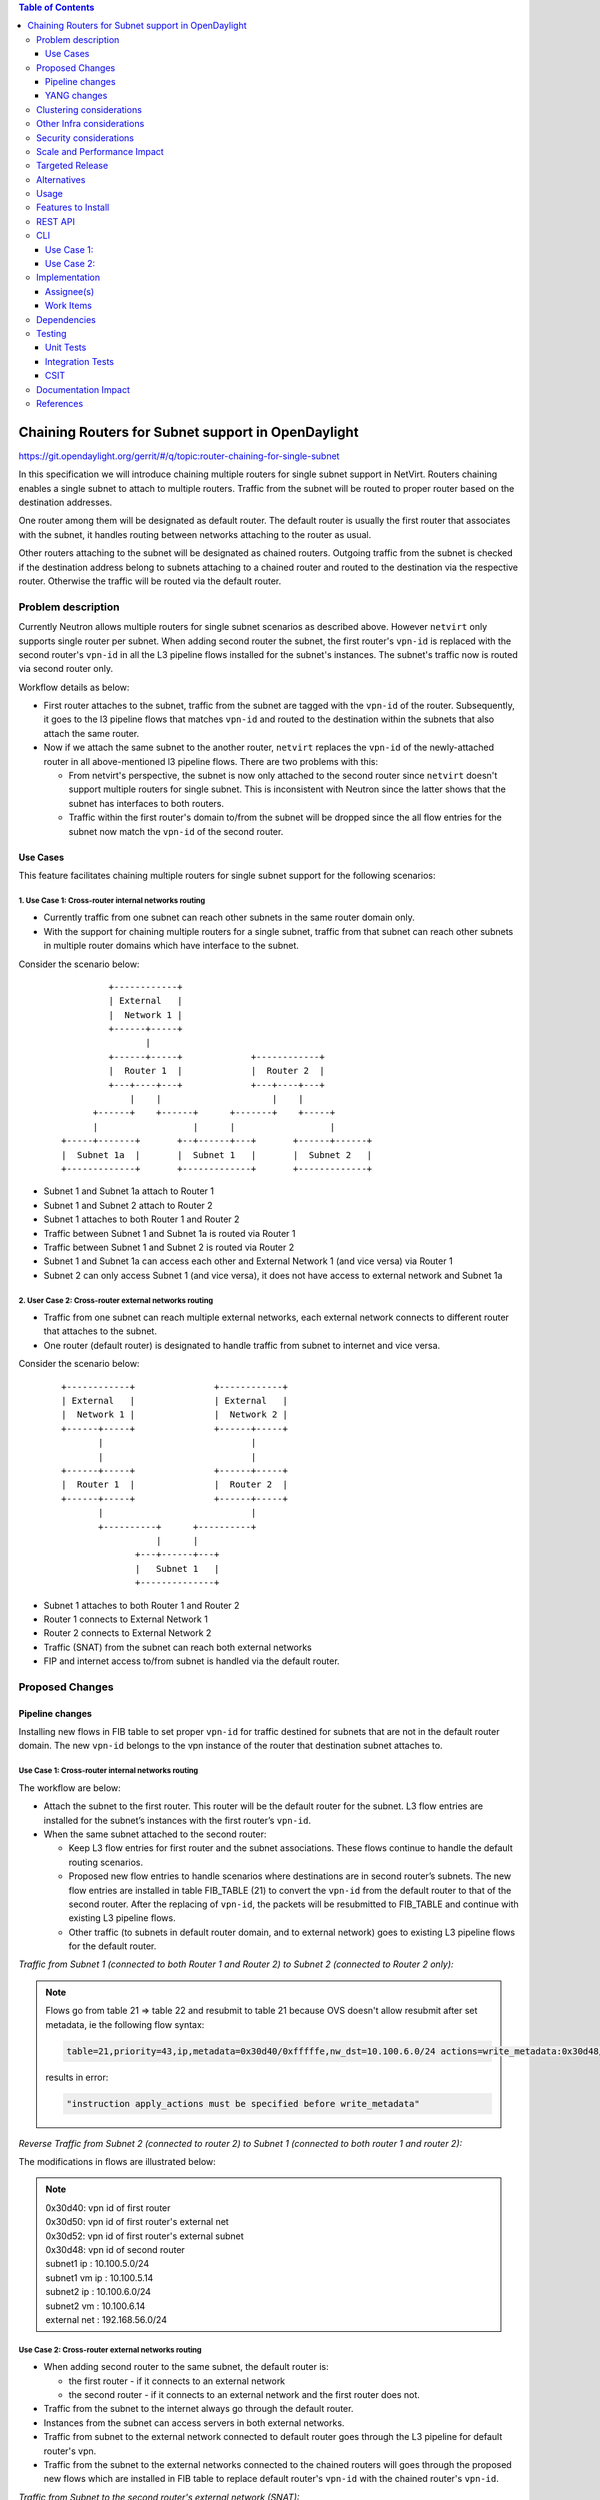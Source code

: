 .. contents:: Table of Contents
         :depth: 3

===================================================
Chaining Routers for Subnet support in OpenDaylight
===================================================

https://git.opendaylight.org/gerrit/#/q/topic:router-chaining-for-single-subnet

In this specification we will introduce chaining multiple routers for single
subnet support in NetVirt. Routers chaining enables a single subnet
to attach to multiple routers. Traffic from the subnet will be routed to proper
router based on the destination addresses.

One router among them will be designated as default router.
The default router is usually the first router that associates with the subnet,
it handles routing between networks attaching to the router as usual.

Other routers attaching to the subnet will be designated as chained routers.
Outgoing traffic from the subnet is checked if the destination address
belong to subnets attaching to a chained router and routed to the destination
via the respective router. Otherwise the traffic will be routed via the default router.

Problem description
===================

Currently Neutron allows multiple routers for single subnet scenarios as
described above. However ``netvirt`` only supports single router per subnet.
When adding second router the subnet, the first router's ``vpn-id`` is replaced
with the second router's ``vpn-id``  in all the L3 pipeline flows installed
for the subnet's instances. The subnet's traffic now is routed
via second router only.

Workflow details as below:

* First router attaches to the subnet, traffic from the subnet are tagged with
  the ``vpn-id`` of the router. Subsequently, it goes to the l3 pipeline flows
  that matches ``vpn-id`` and routed to the destination within the subnets that
  also attach the same router.

* Now if we attach the same subnet to the another router, ``netvirt`` replaces
  the ``vpn-id`` of the newly-attached router in all above-mentioned l3 pipeline flows.
  There are two problems with this:

  * From netvirt's perspective, the subnet is now only attached to the second
    router since ``netvirt`` doesn't support multiple routers for single subnet.
    This is inconsistent with Neutron since the latter shows that the subnet
    has interfaces to both routers.

  * Traffic within the first router's domain to/from the subnet
    will be dropped since the all flow entries for the subnet now match the ``vpn-id``
    of the second router.


Use Cases
---------

This feature facilitates chaining multiple routers for single subnet support for
the following scenarios:

.. _`Cross-router internal networks routing`:

1. Use Case 1: Cross-router internal networks routing
^^^^^^^^^^^^^^^^^^^^^^^^^^^^^^^^^^^^^^^^^^^^^^^^^^^^^

* Currently traffic from one subnet can reach other subnets in the same router
  domain only.
* With the support for chaining multiple routers for a single subnet, traffic
  from that subnet can reach other subnets in multiple router domains which have
  interface to the subnet.

Consider the scenario below:

    ::

              +------------+
              | External   |
              |  Network 1 |
              +------+-----+
                     |
              +------+-----+             +------------+
              |  Router 1  |             |  Router 2  |
              +---+----+---+             +---+----+---+
                  |    |                     |    |
           +------+    +------+      +-------+    +-----+
           |                  |      |                  |
     +-----+-------+       +--+------+---+       +------+------+
     |  Subnet 1a  |       |  Subnet 1   |       |  Subnet 2   |
     +-------------+       +-------------+       +-------------+


* Subnet 1 and Subnet 1a attach to Router 1
* Subnet 1 and Subnet 2 attach to Router 2
* Subnet 1 attaches to both Router 1 and Router 2
* Traffic between Subnet 1 and Subnet 1a is routed via Router 1
* Traffic between Subnet 1 and Subnet 2 is routed via Router 2
* Subnet 1 and Subnet 1a can access each other and External Network 1 (and vice versa) via Router 1
* Subnet 2 can only access Subnet 1 (and vice versa), it does not have access to external network
  and Subnet 1a

.. _`Cross-router external networks routing`:

2. User Case 2: Cross-router external networks routing
^^^^^^^^^^^^^^^^^^^^^^^^^^^^^^^^^^^^^^^^^^^^^^^^^^^^^^

* Traffic from one subnet can reach multiple external networks, each external network connects to
  different router that attaches to the subnet.
* One router (default router) is designated to handle traffic from subnet to internet and vice versa.

Consider the scenario below:

     ::

             +------------+               +------------+
             | External   |               | External   |
             |  Network 1 |               |  Network 2 |
             +------+-----+               +------+-----+
                    |                            |
                    |                            |
             +------+-----+               +------+-----+
             |  Router 1  |               |  Router 2  |
             +------+-----+               +------+-----+
                    |                            |
                    +----------+      +----------+
                               |      |
                           +---+------+---+
                           |   Subnet 1   |
                           +--------------+

* Subnet 1 attaches to both Router 1 and Router 2
* Router 1 connects to External Network 1
* Router 2 connects to External Network 2
* Traffic (SNAT) from the subnet can reach both external networks
* FIP and internet access to/from subnet is handled via the default router.

Proposed Changes
================

Pipeline changes
----------------

Installing new flows in FIB table to set proper ``vpn-id`` for traffic destined
for subnets that are not in the default router domain. The new ``vpn-id`` belongs to
the vpn instance of the router that destination subnet attaches to.

Use Case 1: Cross-router internal networks routing
^^^^^^^^^^^^^^^^^^^^^^^^^^^^^^^^^^^^^^^^^^^^^^^^^^

The workflow are below:

* Attach the subnet to the first router. This router will be the default router
  for the subnet. L3 flow entries are installed for the subnet’s instances with the
  first router’s ``vpn-id``.

* When the same subnet attached to the second router:

  * Keep L3 flow entries for first router and the subnet associations.
    These flows continue to handle the default routing scenarios.
  * Proposed new flow entries to handle scenarios where destinations are in second router’s subnets.
    The new flow entries are installed in table FIB_TABLE (21) to convert the ``vpn-id`` from
    the default router to that of the second router. After the replacing of ``vpn-id``,
    the packets will be resubmitted to FIB_TABLE and continue with existing L3 pipeline flows.
  * Other traffic (to subnets in default router domain, and to external network) goes to existing L3
    pipeline flows for the default router.


*Traffic from Subnet 1 (connected to both Router 1 and Router 2) to Subnet 2 (connected to Router 2 only):*

.. code-block:: bash
  :emphasize-lines: 4,5

  Classifier table (0) =>
  Dispatcher table (17) l3vpn service: set vpn-id=router1-id =>
  GW Mac table (19) match: vpn-id=router1-id,dst-mac=router1-interface-mac =>
  FIB table (21) match: vpn-id=router1-id,src-ip=subnet1-ip,dst-ip=subnet2-ip set vpn-id=router2-id =>
  Subnet Route table (22) match: vpn-id=router2-id resubmit table 21 =>
  FIB table (21) match: vpn-id=router2-id,dst-ip=subnet2-vm-ip => OF Group for subnet2's VM

.. note::

  Flows go from table 21 => table 22 and resubmit to table 21 because
  OVS doesn't allow resubmit after set metadata, ie the following flow syntax:

  .. code-block:: bash

     table=21,priority=43,ip,metadata=0x30d40/0xfffffe,nw_dst=10.100.6.0/24 actions=write_metadata:0x30d48/0xfffffe,resubmit(,21)

  results in error:

  .. code-block:: bash

      "instruction apply_actions must be specified before write_metadata"

*Reverse Traffic from Subnet 2 (connected to router 2) to Subnet 1 (connected to both router 1 and router 2):*

.. code-block:: bash
  :emphasize-lines: 4,5

  Classifier table (0) =>
  Dispatcher table (17) l3vpn service: set vpn-id=router2-id =>
  GW Mac table (19) match: vpn-id=router2-id,dst-mac=router2-interface-mac =>
  FIB table (21) match: vpn-id=router2-id,dst-ip=subnet1-ip set vpn-id=router1-id =>
  Subnet Route table (22) match: vpn-id=router1-id resubmit table 21 =>
  FIB table (21) match: vpn-id=router1-id,dst-ip=subnet1-vm-ip => OF Group for subnet1's VM

The modifications in flows are illustrated below:

.. code-block:: bash
  :emphasize-lines: 15,16,20,21

  table=0, priority=4,in_port=4,vlan_tci=0x0000/0x1fff actions=write_metadata:0x20000000000/0xffffff0000000001,goto_table:17
  table=0, priority=4,in_port=6,vlan_tci=0x0000/0x1fff actions=write_metadata:0x40000000000/0xffffff0000000001,goto_table:17
  table=0, priority=4,in_port=2,vlan_tci=0x0000/0x1fff actions=write_metadata:0x50000000001/0xffffff0000000001,goto_table:17
  table=17, priority=10,metadata=0x8000020000000000/0xffffff0000000000 actions=load:0x186a0->NXM_NX_REG3[0..24],write_metadata:0x9000020000030d40/0xfffffffffffffffe,goto_table:19
  table=17, priority=10,metadata=0x8000040000000000/0xffffff0000000000 actions=load:0x186a4->NXM_NX_REG3[0..24],write_metadata:0x9000040000030d48/0xfffffffffffffffe,goto_table:19
  table=19, priority=20,metadata=0x30d40/0xfffffe,dl_dst=fa:16:3e:b4:58:8e actions=goto_table:21
  table=19, priority=20,metadata=0x30d48/0xfffffe,dl_dst=fa:16:3e:62:fe:5e actions=goto_table:21
  table=19, priority=20,metadata=0x30d50/0xfffffe,dl_dst=fa:16:3e:8e:2c:98 actions=write_metadata:0x30d52/0xfffffe,goto_table:21
  table=21, priority=42,icmp,metadata=0x30d40/0xfffffe,nw_dst=10.100.5.1,icmp_type=8,icmp_code=0 actions=move:NXM_OF_ETH_SRC[]->NXM_OF_ETH_DST[],set_field:fa:16:3e:b4:58:8e->eth_src,move:NXM_OF_IP_SRC[]->NXM_OF_IP_DST[],set_field:10.100.5.1->ip_src,set_field:0->icmp_type,load:0->NXM_OF_IN_PORT[],resubmit(,21)
  table=21, priority=42,icmp,metadata=0x30d48/0xfffffe,nw_dst=10.100.6.1,icmp_type=8,icmp_code=0 actions=move:NXM_OF_ETH_SRC[]->NXM_OF_ETH_DST[],set_field:fa:16:3e:62:fe:5e->eth_src,move:NXM_OF_IP_SRC[]->NXM_OF_IP_DST[],set_field:10.100.6.1->ip_src,set_field:0->icmp_type,load:0->NXM_OF_IN_PORT[],resubmit(,21)
  table=21, priority=42,ip,metadata=0x30d40/0xfffffe,nw_dst=10.100.5.14 actions=group:150000
  table=21, priority=42,ip,metadata=0x30d48/0xfffffe,nw_dst=10.100.6.14 actions=group:150003
  table=21, priority=42,ip,metadata=0x30d52/0xfffffe,nw_dst=192.168.56.17 actions=write_metadata:0x30d52/0xfffffe,goto_table:44
  table=21, priority=34,ip,metadata=0x30d52/0xfffffe,nw_dst=192.168.56.0/24 actions=write_metadata:0x138b030d52/0xfffffffffe,goto_table:22
  table=21, priority=43,ip,metadata=0x30d40/0xfffffe,nw_src=10.100.5.0/24,nw_dst=10.100.6.0/24 actions=write_metadata:0x30d48/0xfffffe,goto_table:22
  table=21, priority=43,ip,metadata=0x30d48/0xfffffe,nw_dst=10.100.5.0/24 actions=write_metadata:0x30d40/0xfffffe,goto_table:22
  table=21, priority=10,ip,metadata=0x30d52/0xfffffe actions=group:225000
  table=21, priority=10,ip,metadata=0x30d40/0xfffffe actions=goto_table:26
  table=22, priority=42,ip,metadata=0x30d52/0xfffffe,nw_dst=192.168.56.255 actions=drop
  table=22, priority=42,ip,metadata=0x30d40/0xfffffe actions=resubmit(,21)
  table=22, priority=42,ip,metadata=0x30d48/0xfffffe actions=resubmit(,21)


.. note::

   | 0x30d40: vpn id of first router
   | 0x30d50: vpn id of first router's external net
   | 0x30d52: vpn id of first router's external subnet
   | 0x30d48: vpn id of second router
   | subnet1 ip    : 10.100.5.0/24
   | subnet1 vm ip : 10.100.5.14
   | subnet2 ip    : 10.100.6.0/24
   | subnet2 vm    : 10.100.6.14
   | external net  : 192.168.56.0/24


Use Case 2: Cross-router external networks routing
^^^^^^^^^^^^^^^^^^^^^^^^^^^^^^^^^^^^^^^^^^^^^^^^^^

* When adding second router to the same subnet, the default router is:

  * the first router - if it connects to an external network
  * the second router - if it connects to an external network and the first router does not.

* Traffic from the subnet to the internet always go through the default router.
* Instances from the subnet can access servers in both external networks.
* Traffic from subnet to the external network connected to default router
  goes through the L3 pipeline for default router's vpn.
* Traffic from the subnet to the external networks connected to the chained routers will
  goes through the proposed new flows which are installed in FIB table to replace
  default router's ``vpn-id`` with the chained router's ``vpn-id``.

*Traffic from Subnet to the second router's external network (SNAT):*

.. code-block:: bash
  :emphasize-lines: 4

  Classifier table (0) =>
  Dispatcher table (17) l3vpn service: set vpn-id=router1-id =>
  GW Mac table (19) match: vpn-id=router1-id,dst-mac=router1-interface-mac =>
  FIB table (21) match: vpn-id=router1-id,src-ip=subnet1-ip,dst-ip=ext-subnet2-ip set vpn-id=router2-id =>
  PSNAT_TABLE (26) =>
  OUTBOUND_NAPT_TABLE (46) set vpn-id=router-id, punt-to-controller
  OUTBOUND_NAPT_TABLE (46) learned flow - match vpn-id=router2-id,src-ip set vpn-id=ext-subnet2-vpn-id,dst-ip=router2-gw-ip,dst-mac=router2-gw-mac
  NAPT_PFIB_TABLE (47) match: vpn-id=ext-subnet2-vpn-id
  FIB table (21) match: vpn-id=ext-subnet2-vpn-id,dst-ip =>  OF group per external subnet

*Reverse traffic from second external network to the subnet (SNAT):*

.. code-block:: bash
  :emphasize-lines: 6,7

  Classifier table (0) =>
  Dispatcher table (17) l3vpn service: set vpn-id=ext-net1-vpn-id =>
  GW Mac table (19) match: vpn-id=ext-net1-vpn-id,dst-mac=router2-ext-gw-mac =>
  FIB table (21) match: vpn-id=router2-ext-gw-ip,dst-ip=ext-subnet2-ip  =>
  INBOUND_NAPT_TABLE (44) learned flow - match src-ip=router2-ext-gw-ip set vpn-id=router2-id,dst-ip=subnet-vm-ip,dst-mac=subnet-vm-mac =>
  FIB table (21) match: vpn-id=router2-id,dst-ip=ext-subnet1-ip set vpn-id=router1-id =>
  Subnet Route table (22) match: vpn-id=router1-id resubmit table 21 =>
  FIB table (21) match: vpn-id=router1-id,dst-ip=subnet1-vm-ip => OF Group for subnet1's VM


The modifications in flows are illustrated below:

.. code-block:: bash
  :emphasize-lines: 7,8,11

  table=0, priority=4,in_port=1,vlan_tci=0x0000/0x1fff actions=write_metadata:0x60000000001/0xffffff0000000001,goto_table:17
  table=17, priority=10,metadata=0x60000000000/0xffffff0000000000 actions=load:0x186ac->NXM_NX_REG3[0..24],write_metadata:0x9000060000030d58/0xfffffffffffffffe,goto_table:19
  table=19, priority=20,metadata=0x30d58/0xfffffe,dl_dst=fa:16:3e:71:34:70 actions=write_metadata:0x30d5a/0xfffffe,goto_table:21
  table=21, priority=34,ip,metadata=0x30d5a/0xfffffe,nw_dst=192.168.57.0/24 actions=write_metadata:0x138c030d5a/0xfffffffffe,goto_table:22
  table=21, priority=42,ip,metadata=0x30d5a/0xfffffe,nw_dst=192.168.57.14 actions=write_metadata:0x30d5a/0xfffffe,goto_table:44
  table=21, priority=42,ip,metadata=0x30d5a/0xfffffe,nw_dst=192.168.57.1 actions=set_field:08:00:27:07:5a:1f->eth_dst,load:0x600->NXM_NX_REG6[],resubmit(,220)
  table=21, priority=10,ip,metadata=0x30d40/0xfffffe,nw_src=10.100.5.0/24,nw_dst=192.168.57.0/24 actions=write_metadata:0x30d48/0xffffff,goto_table:26
  table=21, priority=43,ip,metadata=0x30d48/0xfffffe,nw_dst=10.100.5.0/24 actions=write_metadata:0x30d40/0xfffffe,goto_table:22
  table=21, priority=10,ip,metadata=0x30d5a/0xfffffe actions=group:225001
  table=22, priority=42,ip,metadata=0x30d5a/0xfffffe,nw_dst=192.168.57.255 actions=drop
  table=22, priority=42,ip,metadata=0x30d40/0xfffffe actions=resubmit(,21)
  table=26, priority=5,ip,metadata=0x30d48/0xfffffe actions=goto_table:46
  table=44, send_flow_rem priority=10,tcp,nw_dst=192.168.57.14,tp_dst=49152 actions=set_field:10.100.6.14->ip_dst,set_field:45791->tcp_dst,write_metadata:0x30d48/0xfffffe,goto_table:47
  table=46, idle_timeout=300, send_flow_rem priority=10,tcp,metadata=0x30d48/0xfffffe,nw_src=10.100.6.14,tp_src=45791 actions=set_field:192.168.57.14->ip_src,set_field:49152->tcp_src,set_field:fa:16:3e:71:34:70->eth_src,write_metadata:0x30d5a/0xffffff,goto_table:47
  table=46, priority=5,ip,metadata=0x30d48/0xfffffe actions=CONTROLLER:65535,write_metadata:0x30d48/0xfffffe
  table=47, priority=5,ip,metadata=0x30d5a/0xfffffe actions=load:0->NXM_OF_IN_PORT[],resubmit(,21)
  table=47, priority=5,ip,metadata=0x30d58/0xfffffe actions=load:0->NXM_OF_IN_PORT[],resubmit(,21)
  group_id=225001,type=all,bucket=actions=set_field:08:00:27:07:5a:1f->eth_dst,load:0x600->NXM_NX_REG6[],resubmit(,220)

.. note::

   | 0x30d40: vpn id of default router
   | 0x30d48: vpn id of second router
   | 0x30d58: vpn id of second router's external net
   | 0x30d5a: vpn id of second router's external subnet
   | 10.100.5.0 : subnet ip
   | 192.168.57.0: IP address of external subnet attached to second router
   | 192.168.57.14: IP address of external gateway to second router

Floating IPs
^^^^^^^^^^^^

Floating IPs for instances in the subnet can only be generated for the external network
associating with default router. The reason is floating ip and the VM ip are one-to-one,
once the FIP is generated for a Neutron port, no new FIP can be generated for the same
port.

Updating Routers in Router Chain
^^^^^^^^^^^^^^^^^^^^^^^^^^^^^^^^

A router in the chained router list can be promoted to become the default router if:

* The default router is dissociated from the subnet.
* The default router does not connect to an external network and one of chained router becomes
  connected to an external network.

When a chained router becomes the default router for a subnet, all L3 pipeline flows for
the subnet will be changed with the ``vpn-id`` of the newly promoted default router.

YANG changes
------------

*Subnetmap* structure must be changed to support a list with chained router IDs.

Proposed changes:

* New ``grouping submap-vpn-info`` is refactored out of ``subnetmap``.
  The grouping contains the attributes related to router-subnet association.
* ``subnetmap`` contains attribute for the association between default router and the subnet.
* ``subnetmap`` also contains a list of associations for chained routers and the subnet.

.. code-block:: bash
  :caption: neutronvpn.yang
  :emphasize-lines: 3-29,43-73

  module neutronvpn {
  ..
  +    grouping submap-vpn-info {
  +
  +        leaf router-id {
  +            type    yang:uuid;
  +            description "router to which this subnet belongs";
  +        }
  +
  +        leaf router-interface-port-id {
  +            type    yang:uuid;
  +            description "port corresponding to router interface on this subnet";
  +        }
  +
  +        leaf router-intf-mac-address {
  +            type    string;
  +            description "router interface mac address on this subnet";
  +        }
  +
  +        leaf router-interface-fixed-ip {
  +            type    string;
  +            description "fixed ip of the router interface port on this subnet";
  +        }
  +
  +        leaf vpn-id {
  +            type    yang:uuid;
  +            description "VPN to which this subnet belongs";
  +        }
  +    }

     container subnetmaps{
        list subnetmap {
            key id;
            leaf id {
                type    yang:uuid;
                description "UUID representing the subnet ";
            }
            ..
            leaf subnet-ip {
                type    string;
                description "Specifies the subnet IP in CIDR format";
            }
  -         leaf router-id {
  -             type    yang:uuid;
  -             description "router to which this subnet belongs";
  -         }
  -
  -         leaf router-interface-port-id {
  -             type    yang:uuid;
  -             description "port corresponding to router interface on this subnet";
  -         }
  -
  -         leaf router-intf-mac-address {
  -             type    string;
  -             description "router interface mac address on this subnet";
  -         }
  -
  -         leaf router-interface-fixed-ip {
  -             type    string;
  -             description "fixed ip of the router interface port on this subnet";
  -         }
  -
  -         leaf vpn-id {
  -             type    yang:uuid;
  -             description "VPN to which this subnet belongs";
  -         }
  +
  +         uses submap-vpn-info;
  +
  +         list chained-router {
  +             uses submap-vpn-info;
  +         }

            leaf-list port-list {
                type yang:uuid;
            }

Clustering considerations
=========================
None

Other Infra considerations
==========================
None

Security considerations
=======================
None

Scale and Performance Impact
============================
None

Targeted Release
================
Oxygen

Alternatives
============
None

Usage
=====

Features to Install
===================

odl-netvirt-openstack

REST API
========

CLI
===

Use Case 1:
-----------

The following are the CLI used to set up `Cross-router internal networks routing`_

1. Create NET1 and associated SUBNET1

.. code-block:: bash

   openstack network create NET1 --provider-network-type vxlan --provider-segment 1500
   openstack subnet create --network NET1 --subnet-range 10.100.5.0/24 --dns-nameserver 8.8.8.8 --allocation-pool start=10.100.5.5,end=10.100.5.100 SUBNET1

3. Launch VM1 on NET1

.. code-block:: bash

   openstack keypair create --public-key ~/.ssh/id_rsa.pub admin_key
   nova boot --poll --flavor m1.nano --image $(glance image-list | grep 'cirros' | awk '{print $2}' | tail -1) --nic net-id=$(openstack network list | grep -w NET1 | awk '{print $2}') VM1 --availability-zone=nova:control --key-name admin_key

3. Create NET1a and associated SUBNET1a

.. code-block:: bash

   openstack network create NET1a --provider-network-type vxlan --provider-segment 1502
   openstack subnet create --network NET1a --subnet-range 10.100.7.0/24 --dns-nameserver 8.8.8.8 --allocation-pool start=10.100.7.5,end=10.100.7.100 SUBNET1a

4. Launch VM1a on NET1a

.. code-block:: bash

   nova boot --poll --flavor m1.nano --image $(glance image-list | grep 'cirros' | awk '{print $2}' | tail -1) --nic net-id=$(openstack network list | grep -w NET1a | awk '{print $2}') VM1a --availability-zone=nova:control --key-name admin_key

5. Create ROUTER1 and attach SUBNET1 and SUBNET1a to ROUTER1

.. code-block:: bash

   openstack router create ROUTER1
   openstack router add subnet ROUTER1 SUBNET1
   openstack router add subnet ROUTER1 SUBNET1a

6. Create NET2 and associated SUBNET2

.. code-block:: bash

   openstack network create NET2 --provider-network-type vxlan --provider-segment 1501
   openstack subnet create --network NET2 --subnet-range 10.100.6.0/24 --dns-nameserver 8.8.8.8 --allocation-pool start=10.100.6.5,end=10.100.6.100 SUBNET2

7. Launch VM2 on NET2

.. code-block:: bash

   nova boot --poll --flavor m1.nano --image $(glance image-list | grep 'cirros' | awk '{print $2}' | tail -1) --nic net-id=$(openstack network list | grep -w NET2 | awk '{print $2}') VM2 --availability-zone=nova:control --key-name admin_key

8. Create ROUTER2 and attach SUBNET2 to ROUTER2

.. code-block:: bash

   openstack router create ROUTER2
   openstack router add subnet ROUTER2 SUBNET2

9. Create external network EXTNET1 and associated EXTSUBNET1

.. code-block:: bash

   openstack network create EXTNET1 --external --provider-physical-network physnet1 --provider-network-type flat
   openstack subnet create --network EXTNET1 --allocation-pool start=192.168.56.9,end=192.168.56.20 --no-dhcp --gateway 192.168.56.1 --subnet-range 192.168.56.0/24 EXTSUBNET1

10. Set EXTNET1 as gateway for ROUTER1

.. code-block:: bash

   openstack router set --external-gateway EXTNET1 ROUTER1

11. Attach SUBNET1 to ROUTER2. First we create a Neutron port PORT_SUB1_RT2 on SUBNET1 and then
    attach SUBNET1 to ROUTER2 via PORT_SUB1_RT2

.. code-block:: bash
  :emphasize-lines: 1-2

   openstack port create --fixed-ip subnet=SUBNET1,ip-address=10.100.5.3 --network NET1 PORT_SUB1_RT2
   openstack router add port ROUTER2 $(openstack port list | grep -w PORT_SUB1_RT2 | awk '{print $2}')

Use Case 2:
-----------

The following are the CLI used to set up `Cross-router external networks routing`_

1. Create NET1 and associated SUBNET1

.. code-block:: bash

   openstack network create NET1 --provider-network-type vxlan --provider-segment 1500
   openstack subnet create --network NET1 --subnet-range 10.100.5.0/24 --dns-nameserver 8.8.8.8 --allocation-pool start=10.100.5.5,end=10.100.5.100 SUBNET1

2. Launch VM1 on NET1

.. code-block:: bash

   openstack keypair create --public-key ~/.ssh/id_rsa.pub admin_key
   nova boot --poll --flavor m1.nano --image $(glance image-list | grep 'cirros' | awk '{print $2}' | tail -1) --nic net-id=$(openstack network list | grep -w NET1 | awk '{print $2}') VM1 --availability-zone=nova:control --key-name admin_key


3. Create external network EXTNET1 and associated EXTSUBNET1

.. code-block:: bash

   openstack network create EXTNET1 --external --provider-physical-network physnet1 --provider-network-type flat
   openstack subnet create --network EXTNET1 --allocation-pool start=192.168.56.9,end=192.168.56.20 --no-dhcp --gateway 192.168.56.1 --subnet-range 192.168.56.0/24 EXTSUBNET1

4. Create external network EXTNET2 and associated EXTSUBNET2

.. code-block:: bash

   openstack network create EXTNET2 --external --provider-physical-network physnet2 --provider-network-type flat
   openstack subnet create --network EXTNET2 --allocation-pool start=192.168.57.9,end=192.168.57.20 --no-dhcp --gateway 192.168.57.1 --subnet-range 192.168.57.0/24 EXTSUBNET2

6. Create ROUTER1 and attach SUBNET1 to ROUTER1

.. code-block:: bash

   openstack router create ROUTER1
   openstack router add subnet ROUTER1 SUBNET1

7. Set EXTNET1 as gateway for ROUTER1

.. code-block:: bash

   openstack router set --external-gateway EXTNET1 ROUTER1

8. Create ROUTER2 and set EXTNET2 as gateway for ROUTER2

.. code-block:: bash

   openstack router create ROUTER2
   openstack router set --external-gateway EXTNET2 ROUTER2

9. Attach SUBNET1 to ROUTER2. First we create a Neutron port PORT_SUB1_RT2 on SUBNET1 and then
   attach SUBNET1 to ROUTER2 via PORT_SUB1_RT2

.. code-block:: bash
  :emphasize-lines: 1-2

   openstack port create --fixed-ip subnet=SUBNET1,ip-address=10.100.5.3 --network NET1 PORT_SUB1_RT2
   openstack router add port ROUTER2 $(openstack port list | grep -w PORT_SUB1_RT2 | awk '{print $2}')

Implementation
==============

Assignee(s)
-----------
Primary assignee:
  Vinh Nguyen  <vinh.nguyen@hcl.com>

Other contributors:
  - TBD


Work Items
----------

* NeutronVpn changes
* VPNManager changes
* FibManager changes

Dependencies
============

None

Testing
=======

Unit Tests
----------

Unit tests related to chaining routers for subnet as above.

Integration Tests
-----------------
TBD

CSIT
----

CSIT specific testing will be done to check VMs connectivity with
chaining routers for single subnet solution:

Use Case 1
^^^^^^^^^^

1. Create network NET1
2. Create subnetwork SUBNET1 on NET1
3. Launch instance VM1 on NET1
4. Create network NET1a
5. Create subnetwork SUBNET1a
6. Launch instance VM1a on NET1a
7. Create router ROUTER1
8. Attach SUBNET1 and SUBNET1a to ROUTER1
   5.1 Verify VM1 and VM1a connectivity
   5.1 Verify VM1 and VM1a can communicate with each other
9. Create external network EXTNET1
10. Create external subnetwork EXTSUBNET1
11. Set EXTNET1 as gateway for ROUTER1
12. Create network NET2
13. Create subnetwork SUBNET2 on NET2
14. Launch VM2 on NET2
15. Create router Router2
16. Attach SUBNET2 on ROUTER2
17. Create Neutron port PORT_SUB1_RT2 on SUBNET1
18. Attach Neutron port PORT_SUB1_RT2 as interface to ROUTER2
    18.1 Verify VM1 and VM2 can communicate with each other
    18.2 Verify VM1 and VM1a still can communicate with each other
    18.3 Verify VM2 and VM1a can not communicate
    18.4 Verify VM1 and VM1a can access external network EXTNET1 and vice versa
    18.5 Verify VM2 can not access external network EXTNET1 and vice versa
19. Repeat steps 12-18 for chaining more routers to SUBNET2 and verify results
    similarly to step 18.1-18.5
20. Remove routers in reverse steps and verify the setup works with the
    remaining routers in the chain.
21. Clean up

Use Case 2
^^^^^^^^^^

1. Create network NET1
2. Create subnetwork SUBNET1 on NET1
3. Launch instance VM1 on NET1
4. Create router ROUTER1
5. Create external network EXTNET1
6. Create external subnetwork EXTSUBNET1 on EXTNET1
7. Set EXTNET1 as gateway for ROUTER1
8. Attach SUBNET1 to ROUTER1
    8.1 Verify SNAT from SUBNET1 to EXTNET1
    8.2 Add FIP for VM1, verify FIP communication from SUBNET1 to internet
9. Create Router ROUTER2
10. Create external network EXTNET2
11. Create external subnetwork EXTSUBNET2 on EXTNET2
12. Set EXTNET2 as gateway for ROUTER2
13. Create Neutron Port PORT_SUB1_RT2 on SUBNET1
14. Attach Neutron Port PORT_SUB1_RT2 as interface to Router ROUTER2
    14.1 Verify SNAT from SUBNET1 to EXTNET2
15. Repeat steps 9-14 for chaining more routers to SUBNET1 and verify results
    similarly to step 14.1
16. Unset EXTNET1 as gateway to ROUTER1
    16.1 Verify EXTNET2 becomes default router for SUBNET1, ie SNAT/FIP from
    SUBNET1 is possible via ROUTER2 and EXTNET2.
17. Remove routers in reverse steps and verify the setup works with the
    remaining routers in the chain.
18. Clean up

Documentation Impact
====================

Necessary documentation would be added if needed.

References
==========

